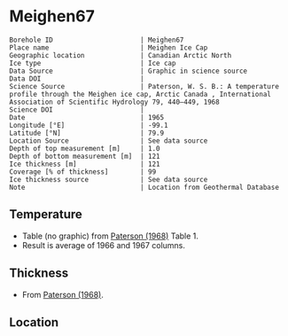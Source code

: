* Meighen67
:PROPERTIES:
:header-args:jupyter-python+: :session ds :kernel ds
:clearpage: t
:END:

#+NAME: ingest_meta
#+BEGIN_SRC bash :results verbatim :exports results
cat meta.bsv | sed 's/|/@| /' | column -s"@" -t
#+END_SRC

#+RESULTS: ingest_meta
#+begin_example
Borehole ID                      | Meighen67
Place name                       | Meighen Ice Cap
Geographic location              | Canadian Arctic North
Ice type                         | Ice cap
Data Source                      | Graphic in science source
Data DOI                         | 
Science Source                   | Paterson, W. S. B.: A temperature profile through the Meighen ice cap, Arctic Canada , International Association of Scientific Hydrology 79, 440–449, 1968 
Science DOI                      | 
Date                             | 1965
Longitude [°E]                   | -99.1
Latitude [°N]                    | 79.9
Location Source                  | See data source
Depth of top measurement [m]     | 1.0
Depth of bottom measurement [m]  | 121
Ice thickness [m]                | 121
Coverage [% of thickness]        | 99
Ice thickness source             | See data source
Note                             | Location from Geothermal Database
#+end_example

** Temperature

+ Table (no graphic) from [[citet:paterson_1968][Paterson (1968)]] Table 1.
+ Result is average of 1966 and 1967 columns.
  
** Thickness

+ From [[citet:paterson_1968][Paterson (1968)]].
 
** Location

** Data                                                 :noexport:

#+BEGIN_SRC python :exports none
import numpy as np
import pandas as pd
df = pd.read_csv("Meighen_1966_67.csv",
                 names=['depth',1965,1966,1967],
                 index_col=0,
                 comment="#",usecols=((0,2,3)))
df = df.mean(axis=1).round(3)
df.name = 't'
df.index.name = 'd'
df.to_csv("data.csv")
#+END_SRC
#+RESULTS:
: None

#+NAME: ingest_data
#+BEGIN_SRC bash :exports results
cat data.csv | sort -t, -n -k1
#+END_SRC

#+RESULTS: ingest_data
|      d |       t |
|   1.32 | -22.416 |
|   2.24 | -23.122 |
|   3.15 | -22.729 |
|   4.06 | -22.032 |
|   4.57 | -20.043 |
|   4.72 | -21.359 |
|   5.18 |  -19.77 |
|   5.33 | -20.791 |
|    6.1 | -19.666 |
|   7.62 | -18.688 |
|   9.14 | -17.921 |
|  10.67 | -17.441 |
|  12.19 | -17.166 |
|  13.72 | -17.164 |
|  15.24 | -17.068 |
|  16.76 | -17.084 |
|  18.29 |  -17.16 |
|  19.81 |  -17.11 |
|  21.34 | -17.116 |
|  22.87 | -17.102 |
|  24.38 | -17.088 |
|  30.48 | -17.029 |
|   38.1 | -16.958 |
|  45.72 | -16.912 |
|  53.34 |  -16.86 |
|  60.96 | -16.808 |
|  68.58 | -16.731 |
|   76.2 | -16.665 |
|  83.82 | -16.574 |
|  91.44 | -16.484 |
|  99.06 | -16.374 |
| 106.68 | -16.236 |
|  114.3 |  -16.11 |
| 121.16 |  -15.96 |

